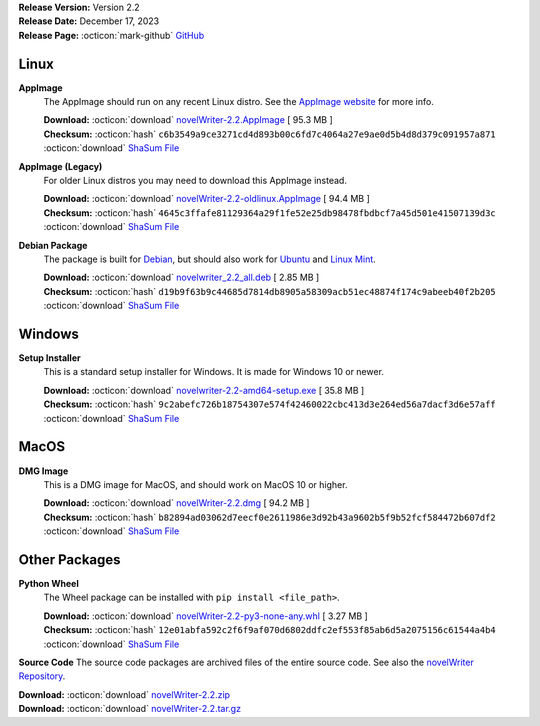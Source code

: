 .. _AppImage website: https://appimage.org/
.. _Ubuntu: https://ubuntu.com/
.. _Debian: https://www.debian.org/
.. _Linux Mint: https://linuxmint.com/
.. _novelWriter Repository: https://github.com/vkbo/novelWriter/

| **Release Version:** Version 2.2
| **Release Date:** December 17, 2023
| **Release Page:** :octicon:`mark-github` `GitHub <https://github.com/vkbo/novelWriter/releases/tag/v2.2>`__

.. dropdown:: Release Notes
   :animate: fade-in-slide-down
   :icon: info

   This release comes with a number of new features. These are some highlights.

   In addition to the common Markdown style formatting for bold, italic and strike through, a set of new shortcodes have been added. The shortcodes are far more flexible than the Markdown style syntax, and can be used for more complex formatting cases. Like when you need to add multiple, overlapping formats, or add emphasis to just a part of a word. The shortcodes also allow for underline, subscript and superscript, which the Markdown syntax does not. The new formats are available in the "Format" menu, and in a new toolbar in the editor that can be enabled by clicking the three dots in the top--left corner. The shortcode format was chosen because it can later be extended to include other requested features as well. Please have a look at the documentation for more details about the new shortcodes.

   The Tags and References system has been improved. The tags themselves are no longer case sensitive when you use them in references, but they are still displayed as you typed them in the tag definition when they are displayed in the user interface. Starting to type the ``@`` symbol in the text editor, on a new line, will now open an auto-completer menu which will display available options. It may not display all of your tags if you have a lot of them, but starting to type more characters will filter the list down further.

   You can now automatically create a note file for a new tag that you have added to a reference list in a document, but is not yet defined in a project note. So, for instance, if you come up with a new character while writing, and add a new tag to your ``@char`` references, you can right-click the new tag and create a new note for that entry directly. In addition, it is now also possible to right-click a heading in an open document and set the item label in the project tree to match the heading.

   In addition to the changes in the editor, the "References" panel below the document viewer has also been completely redesigned. It now shows all the references to the document you are viewing as a list, with a lot more details than before. In addition, tabs in the panel will appear to show all the tags you have defined in your notes, sorted as one tab per category. Like for instance Characters, Locations, Objects, etc. You can also give each note a short description comment on the same format as the summary comments for chapters and scenes. The short description  comment can be added from the "Insert" menu under "Special Comments".

   The last major change in this release is the new multi-select feature in the project tree. You can now select multiple documents and folders using the mouse while pressing ``Ctrl`` or ``Shift``. By right-clicking the selected items, you can perform a limited set of operations on all of them, like changing active status, and the status or importance labels. You can also drag and drop multiple items under the condition that all the selected items are in the same folder, at the same level. This restriction is in place due to limitations in the framework novelWriter is based on. But this should help in cases where multiple documents need to be moved in and out of folders or between folders. Note that adding the multi-select feature meant that the undo feature of the project tree had to be removed. It may be added back later.

   *These Release Notes also include the changes from the 2.2 Beta 1 and 2.2 RC 1 releases.*

.. dropdown:: Detailed Changelog
   :animate: fade-in-slide-down
   :icon: tasklist

   **Bugfixes**

   * Fix column widths for columns with no text in the viewer panel lists, and fix an issues where icons were not updated on theme switch. Issue `#1627 <https://github.com/vkbo/novelWriter/issues/1627>`_. PR `#1626 <https://github.com/vkbo/novelWriter/issues/1626>`_.
   * Fix auto-selection of words with apostrophes. Issue `#1624 <https://github.com/vkbo/novelWriter/issues/1624>`_. PR `#1632 <https://github.com/vkbo/novelWriter/issues/1632>`_.

   **Usability**

   * Use ``Ctrl+K, H`` for inserting short description comments (alias to synopsis), drop the space after the ``%`` symbol when inserting special comments, add a browse icon to the open open project dialog, and remove the popup warning for Alpha releases. PR `#1626 <https://github.com/vkbo/novelWriter/issues/1626>`_.
   * Menu entries no longer clear the status bar message when they are hovered. This was caused by a status tip feature in Qt, which prints a blank message to the status bar. PR `#1630 <https://github.com/vkbo/novelWriter/issues/1630>`_.
   * The novel view panel now scrolls to bring the current document into view when iteratively searching through documents in the project. Issue `#1555 <https://github.com/vkbo/novelWriter/issues/1555>`_. PR `#1632 <https://github.com/vkbo/novelWriter/issues/1632>`_.
   * The progress bar on the Manuscript Build dialog now stays for 3 seconds after completion instead of 1 second. PR `#1634 <https://github.com/vkbo/novelWriter/issues/1634>`_.
   * The document viewer panel now shows the importance label next to each entry, and double-clicking an entry will open it in the viewer. All entries also now show the content in tooltips so that the columns can be shrunk to only view the icon if there is too little space. Issue `#16220 <https://github.com/vkbo/novelWriter/issues/16220>`_. PR `#1639 <https://github.com/vkbo/novelWriter/issues/1639>`_.
   * The editor toolbar no longer uses the same buttons for markdown and shortcodes style formatting. They have each received their separate buttons. Some additional space has been added between the two types of buttons to visually separate them. Issues `#1636 <https://github.com/vkbo/novelWriter/issues/1636>`_ and `#1637 <https://github.com/vkbo/novelWriter/issues/1637>`_. PR `#1638 <https://github.com/vkbo/novelWriter/issues/1638>`_.
   * Convert the Synopsis and Comment buttons in the document viewer footer to buttons with both icon and text, and drop the label. Issue `#1628 <https://github.com/vkbo/novelWriter/issues/1628>`_. PR `#1638 <https://github.com/vkbo/novelWriter/issues/1638>`_.

   **Internationalisation**

   * Updated US English, Norwegian, Japanese, Latin American Spanish, French, and Italian translations. PRs `#1625 <https://github.com/vkbo/novelWriter/issues/1625>`_ and `#1641 <https://github.com/vkbo/novelWriter/issues/1641>`_.

   **Documentation**

   * The documentation has been updated to cover new features in 2.2. PR `#1640 <https://github.com/vkbo/novelWriter/issues/1640>`_.

   **Code Improvements**

   * Improve memory usage by making sure C++ objects are deleted when they are no longer used. There is an issue between the Python and Qt side of things where objects are left in memory and not properly garbage collected when they run out of scope. A number of deferred delete calls have been added that seems to solve most of these cases. A ``--meminfo`` flag has been added to the command line arguments to provide diagnostic data to help debug such issues. PR `#1629 <https://github.com/vkbo/novelWriter/issues/1629>`_.
   * Improve handling of alert boxes and their memory clean up, and refactor event filters. PR `#1631 <https://github.com/vkbo/novelWriter/issues/1631>`_.
   * Clean up unused methods in GUI extensions. PR `#1634 <https://github.com/vkbo/novelWriter/issues/1634>`_.

Linux
-----

**AppImage**
   The AppImage should run on any recent Linux distro. See the `AppImage website`_ for more info.

   | **Download:** :octicon:`download` `novelWriter-2.2.AppImage <https://github.com/vkbo/novelWriter/releases/download/v2.2/novelWriter-2.2.AppImage>`__ [ 95.3 MB ]
   | **Checksum:** :octicon:`hash` ``c6b3549a9ce3271cd4d893b00c6fd7c4064a27e9ae0d5b4d8d379c091957a871`` :octicon:`download` `ShaSum File <https://github.com/vkbo/novelWriter/releases/download/v2.2/novelWriter-2.2.AppImage.sha256>`__

**AppImage (Legacy)**
   For older Linux distros you may need to download this AppImage instead.

   | **Download:** :octicon:`download` `novelWriter-2.2-oldlinux.AppImage <https://github.com/vkbo/novelWriter/releases/download/v2.2/novelWriter-2.2-oldlinux.AppImage>`__ [ 94.4 MB ]
   | **Checksum:** :octicon:`hash` ``4645c3ffafe81129364a29f1fe52e25db98478fbdbcf7a45d501e41507139d3c`` :octicon:`download` `ShaSum File <https://github.com/vkbo/novelWriter/releases/download/v2.2/novelWriter-2.2-oldlinux.AppImage.sha256>`__

**Debian Package**
   The package is built for Debian_, but should also work for Ubuntu_ and `Linux Mint`_.

   | **Download:** :octicon:`download` `novelwriter_2.2_all.deb <https://github.com/vkbo/novelWriter/releases/download/v2.2/novelwriter_2.2_all.deb>`__ [ 2.85 MB ]
   | **Checksum:** :octicon:`hash` ``d19b9f63b9c44685d7814db8905a58309acb51ec48874f174c9abeeb40f2b205`` :octicon:`download` `ShaSum File <https://github.com/vkbo/novelWriter/releases/download/v2.2/novelwriter_2.2_all.deb.sha256>`__


Windows
-------

**Setup Installer**
   This is a standard setup installer for Windows. It is made for Windows 10 or newer.

   | **Download:** :octicon:`download` `novelwriter-2.2-amd64-setup.exe <https://github.com/vkbo/novelWriter/releases/download/v2.2/novelwriter-2.2-amd64-setup.exe>`__ [ 35.8 MB ]
   | **Checksum:** :octicon:`hash` ``9c2abefc726b18754307e574f42460022cbc413d3e264ed56a7dacf3d6e57aff`` :octicon:`download` `ShaSum File <https://github.com/vkbo/novelWriter/releases/download/v2.2/novelwriter-2.2-amd64-setup.exe.sha256>`__


MacOS
-----

**DMG Image**
   This is a DMG image for MacOS, and should work on MacOS 10 or higher.

   | **Download:** :octicon:`download` `novelWriter-2.2.dmg <https://github.com/vkbo/novelWriter/releases/download/v2.2/novelWriter-2.2.dmg>`__ [ 94.2 MB ]
   | **Checksum:** :octicon:`hash` ``b82894ad03062d7eecf0e2611986e3d92b43a9602b5f9b52fcf584472b607df2`` :octicon:`download` `ShaSum File <https://github.com/vkbo/novelWriter/releases/download/v2.2/novelWriter-2.2.dmg.sha256>`__


Other Packages
--------------

**Python Wheel**
   The Wheel package can be installed with ``pip install <file_path>``.

   | **Download:** :octicon:`download` `novelWriter-2.2-py3-none-any.whl <https://github.com/vkbo/novelWriter/releases/download/v2.2/novelWriter-2.2-py3-none-any.whl>`__ [ 3.27 MB ]
   | **Checksum:** :octicon:`hash` ``12e01abfa592c2f6f9af070d6802ddfc2ef553f85ab6d5a2075156c61544a4b4`` :octicon:`download` `ShaSum File <https://github.com/vkbo/novelWriter/releases/download/v2.2/novelWriter-2.2-py3-none-any.whl.sha256>`__

**Source Code**
The source code packages are archived files of the entire source code. See also the `novelWriter Repository`_.

| **Download:** :octicon:`download` `novelWriter-2.2.zip <https://api.github.com/repos/vkbo/novelWriter/zipball/v2.2>`__
| **Download:** :octicon:`download` `novelWriter-2.2.tar.gz <https://api.github.com/repos/vkbo/novelWriter/tarball/v2.2>`__

